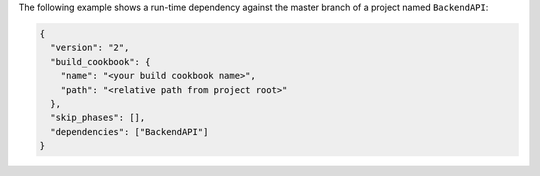 .. The contents of this file may be included in multiple topics (using the includes directive).
.. The contents of this file should be modified in a way that preserves its ability to appear in multiple topics.


The following example shows a run-time dependency against the master branch of a project named ``BackendAPI``:

.. code-block:: javascript

   {
     "version": "2",
     "build_cookbook": {
       "name": "<your build cookbook name>",
       "path": "<relative path from project root>"
     },
     "skip_phases": [],
     "dependencies": ["BackendAPI"]
   }

